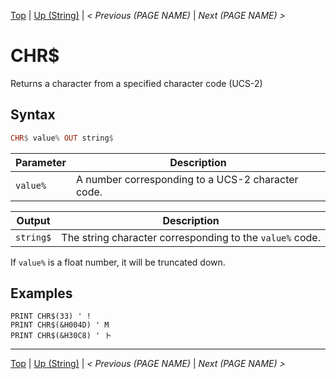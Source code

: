 # (KEEP THIS)
#+TEMPLATE_VERSION: 1.16
#+OPTIONS: f:t


# PLATFORM INFO TEMPLATES
# (you can remove this)
#+BEGIN_COMMENT
#+BEGIN_SRC diff
-⚠️ This feature is only available on 3DS
#+END_SRC
#+BEGIN_COMMENT # did I mention that org-ruby is broken
#+BEGIN_SRC diff
-⚠️ This feature is only available on Wii U
#+END_SRC
#+BEGIN_COMMENT
#+BEGIN_SRC diff
-⚠️ This feature is only available on Pasocom Mini
#+END_SRC
#+BEGIN_COMMENT
#+BEGIN_SRC diff
-⚠️ This feature is only available on *Starter
#+END_SRC
#+BEGIN_COMMENT
#+BEGIN_SRC diff
-⚠️ This feature is only available on Switch
#+END_SRC
#+END_COMMENT

# modify these to display the category name and link to the previous and next pages.
# REMEMBER TO COPY IT TO THE FOOTER AS WELL
[[/][Top]] | [[./][Up (String)]] | [[PREVIOUS.org][< Previous (PAGE NAME)]] | [[NEXT.org][Next (PAGE NAME) >]]

* CHR$
Returns a character from a specified character code (UCS-2)

** Syntax 
# use haskell as language for syntax examples as a gross workaround for github being the worst
#+BEGIN_SRC haskell
CHR$ value% OUT string$
#+END_SRC

# if alternate syntax is needed, list it in the same way. Use OUT for one-return forms

# describe the arguments here, if necessary.  at minimum, describe types
| Parameter | Description |
|-----------+-------------|
| =value%= | A number corresponding to a UCS-2 character code. |
# if the output is nontrivial or has interesting properties:
| Output    | Description       |
|-----------+-------------------|
| =string$= | The string character corresponding to the =value%= code. |

If =value%= is a float number, it will be truncated down.

** Examples
#+BEGIN_SRC smilebasic
PRINT CHR$(33) ' !
PRINT CHR$(&H004D) ' M
PRINT CHR$(&H30C8) ' ト
#+END_SRC

# If the page is longer than one screen height or so, add a navigation bar at the bottom of the page as well
-----
[[/][Top]] | [[./][Up (String)]] | [[PREVIOUS.org][< Previous (PAGE NAME)]] | [[NEXT.org][Next (PAGE NAME) >]]
